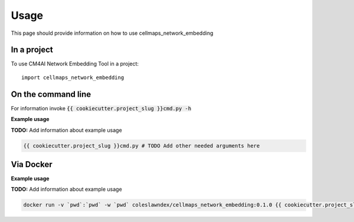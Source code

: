 =====
Usage
=====

This page should provide information on how to use cellmaps_network_embedding

In a project
--------------

To use CM4AI Network Embedding Tool in a project::

    import cellmaps_network_embedding

On the command line
---------------------

For information invoke :code:`{{ cookiecutter.project_slug }}cmd.py -h`

**Example usage**

**TODO:** Add information about example usage

.. code-block::

   {{ cookiecutter.project_slug }}cmd.py # TODO Add other needed arguments here

Via Docker
---------------

**Example usage**

**TODO:** Add information about example usage


.. code-block::

   docker run -v `pwd`:`pwd` -w `pwd` coleslawndex/cellmaps_network_embedding:0.1.0 {{ cookiecutter.project_slug }}cmd.py # TODO Add other needed arguments here


